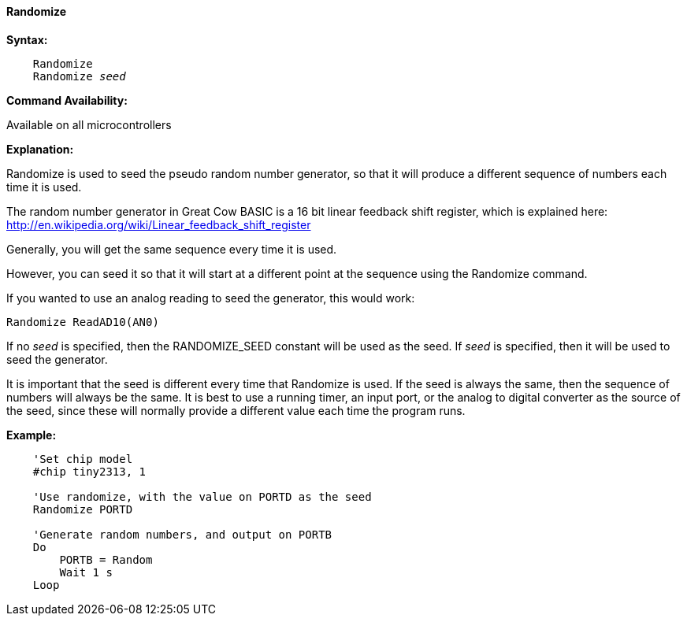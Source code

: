 ==== Randomize

*Syntax:*
[subs="quotes"]
----
    Randomize
    Randomize _seed_
----
*Command Availability:*

Available on all microcontrollers

*Explanation:*

Randomize is used to seed the pseudo random number generator, so that it
will produce a different sequence of numbers each time it is used.

The random number generator in Great Cow BASIC is a 16 bit linear feedback shift register,
which is explained here: http://en.wikipedia.org/wiki/Linear_feedback_shift_register

Generally, you will get the same sequence every time it is used.

However, you can seed it so that it will start at a different point at the sequence using the Randomize command.

If you wanted to use an analog reading to seed the generator, this would work:

    Randomize ReadAD10(AN0)

If no _seed_ is specified, then the RANDOMIZE_SEED constant will be used
as the seed. If _seed_ is specified, then it will be used to seed the
generator.

It is important that the seed is different every time that Randomize is
used. If the seed is always the same, then the sequence of numbers will
always be the same. It is best to use a running timer, an input port, or
the analog to digital converter as the source of the seed, since these
will normally provide a different value each time the program runs.



*Example:*
----
    'Set chip model
    #chip tiny2313, 1

    'Use randomize, with the value on PORTD as the seed
    Randomize PORTD

    'Generate random numbers, and output on PORTB
    Do
        PORTB = Random
        Wait 1 s
    Loop
----
